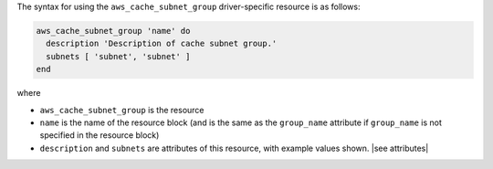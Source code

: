 .. The contents of this file are included in multiple topics.
.. This file should not be changed in a way that hinders its ability to appear in multiple documentation sets.

The syntax for using the ``aws_cache_subnet_group`` driver-specific resource is as follows:

.. code-block:: ruby

   aws_cache_subnet_group 'name' do
     description 'Description of cache subnet group.'
     subnets [ 'subnet', 'subnet' ]
   end

where 

* ``aws_cache_subnet_group`` is the resource
* ``name`` is the name of the resource block (and is the same as the ``group_name`` attribute if ``group_name`` is not specified in the resource block)
* ``description`` and ``subnets`` are attributes of this resource, with example values shown. |see attributes|
